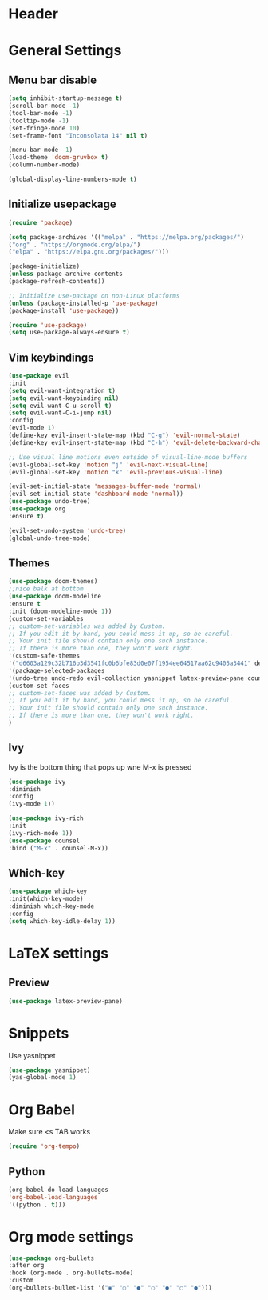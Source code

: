 * Header
  #+PROPERTY: header-args :tangle "~/.emacs.d/init.el" 
  
* General Settings
** Menu bar disable
  #+BEGIN_SRC emacs-lisp :tangle ~/.emacs.d/init.el
  (setq inhibit-startup-message t)
  (scroll-bar-mode -1)
  (tool-bar-mode -1)
  (tooltip-mode -1)
  (set-fringe-mode 10)
  (set-frame-font "Inconsolata 14" nil t)
  
  (menu-bar-mode -1)
  (load-theme 'doom-gruvbox t)
  (column-number-mode)
  
  (global-display-line-numbers-mode t)
  #+END_SRC
** Initialize usepackage
   #+begin_src emacs-lisp
   (require 'package)
   
   (setq package-archives '(("melpa" . "https://melpa.org/packages/")
   ("org" . "https://orgmode.org/elpa/")
   ("elpa" . "https://elpa.gnu.org/packages/")))
   
   (package-initialize)
   (unless package-archive-contents
   (package-refresh-contents))
   
   ;; Initialize use-package on non-Linux platforms
   (unless (package-installed-p 'use-package)
   (package-install 'use-package))
   
   (require 'use-package)
   (setq use-package-always-ensure t)
   #+end_src
** Vim keybindings
   #+begin_src emacs-lisp
   (use-package evil
   :init
   (setq evil-want-integration t)
   (setq evil-want-keybinding nil)
   (setq evil-want-C-u-scroll t)
   (setq evil-want-C-i-jump nil)
   :config
   (evil-mode 1)
   (define-key evil-insert-state-map (kbd "C-g") 'evil-normal-state)
   (define-key evil-insert-state-map (kbd "C-h") 'evil-delete-backward-char-and-join)
   
   ;; Use visual line motions even outside of visual-line-mode buffers
   (evil-global-set-key 'motion "j" 'evil-next-visual-line)
   (evil-global-set-key 'motion "k" 'evil-previous-visual-line)
   
   (evil-set-initial-state 'messages-buffer-mode 'normal)
   (evil-set-initial-state 'dashboard-mode 'normal))
   (use-package undo-tree)
   (use-package org
   :ensure t)
   
   (evil-set-undo-system 'undo-tree)
   (global-undo-tree-mode)
   #+end_src
** Themes
   #+begin_src emacs-lisp
   (use-package doom-themes)
   ;;nice balk at bottom
   (use-package doom-modeline
   :ensure t
   :init (doom-modeline-mode 1))
   (custom-set-variables
   ;; custom-set-variables was added by Custom.
   ;; If you edit it by hand, you could mess it up, so be careful.
   ;; Your init file should contain only one such instance.
   ;; If there is more than one, they won't work right.
   '(custom-safe-themes
   '("d6603a129c32b716b3d3541fc0b6bfe83d0e07f1954ee64517aa62c9405a3441" default))
   '(package-selected-packages
   '(undo-tree undo-redo evil-collection yasnippet latex-preview-pane counsel ivy-rich doom-modeline use-package ivy evil-leader command-log-mode)))
   (custom-set-faces
   ;; custom-set-faces was added by Custom.
   ;; If you edit it by hand, you could mess it up, so be careful.
   ;; Your init file should contain only one such instance.
   ;; If there is more than one, they won't work right.
   )
   #+end_src
** Ivy
   Ivy is the bottom thing that pops up wne M-x is pressed
   #+begin_src emacs-lisp
   (use-package ivy
   :diminish
   :config
   (ivy-mode 1))
   
   (use-package ivy-rich
   :init
   (ivy-rich-mode 1))
   (use-package counsel
   :bind ("M-x" . counsel-M-x))
   #+end_src
** Which-key
   #+begin_src emacs-lisp
   (use-package which-key
   :init(which-key-mode)
   :diminish which-key-mode
   :config
   (setq which-key-idle-delay 1))
   #+end_src

* LaTeX settings
** Preview 
   #+begin_src emacs-lisp
   (use-package latex-preview-pane)
   #+end_src
* Snippets
  Use yasnippet
  #+begin_src emacs-lisp
  (use-package yasnippet)
  (yas-global-mode 1)
   #+end_src
* Org Babel
  Make sure <s TAB works
  #+begin_src emacs-lisp
  (require 'org-tempo)
  #+end_src
** Python
  #+begin_src emacs-lisp
  (org-babel-do-load-languages
  'org-babel-load-languages
  '((python . t)))
  #+end_src
* Org mode settings
  #+begin_src emacs-lisp
  (use-package org-bullets
  :after org
  :hook (org-mode . org-bullets-mode)
  :custom
  (org-bullets-bullet-list '("◉" "○" "●" "○" "●" "○" "●")))
  #+end_src
